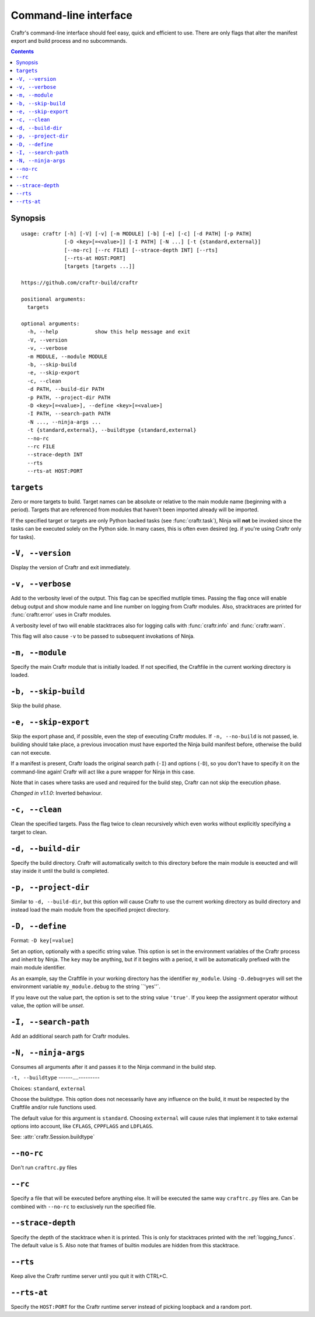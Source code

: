 Command-line interface
======================

Craftr's command-line interface should feel easy, quick
and efficient to use. There are only flags that alter
the manifest export and build process and no subcommands.

.. contents::

Synopsis
--------

::

    usage: craftr [-h] [-V] [-v] [-m MODULE] [-b] [-e] [-c] [-d PATH] [-p PATH]
                  [-D <key>[=<value>]] [-I PATH] [-N ...] [-t {standard,external}]
                  [--no-rc] [--rc FILE] [--strace-depth INT] [--rts]
                  [--rts-at HOST:PORT]
                  [targets [targets ...]]

    https://github.com/craftr-build/craftr

    positional arguments:
      targets

    optional arguments:
      -h, --help            show this help message and exit
      -V, --version
      -v, --verbose
      -m MODULE, --module MODULE
      -b, --skip-build
      -e, --skip-export
      -c, --clean
      -d PATH, --build-dir PATH
      -p PATH, --project-dir PATH
      -D <key>[=<value>], --define <key>[=<value>]
      -I PATH, --search-path PATH
      -N ..., --ninja-args ...
      -t {standard,external}, --buildtype {standard,external}
      --no-rc
      --rc FILE
      --strace-depth INT
      --rts
      --rts-at HOST:PORT

``targets``
-----------

Zero or more targets to build. Target names can be absolute or relative
to the main module name (beginning with a period). Targets that are
referenced from modules that haven't been imported already will be imported.

If the specified target or targets are only Python backed tasks (see
:func:`craftr.task`), Ninja will **not** be invoked since the tasks
can be executed solely on the Python side. In many cases, this is
often even desired (eg. if you're using Craftr only for tasks).

``-V, --version``
-----------------

Display the version of Craftr and exit immediately.

``-v, --verbose``
-----------------

Add to the verbosity level of the output. This flag can
be specified mutliple times. Passing the flag once will
enable debug output and show module name and line number
on logging from Craftr modules. Also, stracktraces are
printed for :func:`craftr.error` uses in Craftr modules.

A verbosity level of two will enable stacktraces also for
logging calls with :func:`craftr.info` and :func:`craftr.warn`.

This flag will also cause ``-v`` to be passed to subsequent
invokations of Ninja.

``-m, --module``
----------------

Specify the main Craftr module that is initially loaded.
If not specified, the Craftfile in the current working
directory is loaded.

.. _no_build:

``-b, --skip-build``
------------------

Skip the build phase.

``-e, --skip-export``
-------------------

Skip the export phase and, if possible, even the step of
executing Craftr modules. If ``-n, --no-build`` is not passed,
ie. building should take place, a previous invocation must
have exported the Ninja build manifest before, otherwise
the build can not execute.

If a manifest is present, Craftr loads the original search
path (``-I``) and options (``-D``), so you don't have to
specify it on the command-line again! Craftr will act like
a pure wrapper for Ninja in this case.

Note that in cases where tasks are used and required for
the build step, Craftr can not skip the execution phase.

*Changed in v1.1.0*: Inverted behaviour.

``-c, --clean``
---------------

Clean the specified targets. Pass the flag twice to clean
recursively which even works without explicitly specifying
a target to clean.

``-d, --build-dir``
-------------------

Specify the build directory. Craftr will automatically
switch to this directory before the main module is exeucted
and will stay inside it until the build is completed.

``-p, --project-dir``
---------------------

Similar to ``-d, --build-dir``, but this option will cause
Craftr to use the current working directory as build directory
and instead load the main module from the specified project
directory.

``-D, --define``
----------------

Format: ``-D key[=value]``

Set an option, optionally with a specific string value.
This option is set in the environment variables of the
Craftr process and inherit by Ninja. The ``key`` may be
anything, but if it begins with a period, it will be
automatically prefixed with the main module identifier.

As an example, say the Craftfile in your working directory
has the identifier ``my_module``. Using ``-D.debug=yes``
will set the environment variable ``my_module.debug`` to
the string ``'yes''`.

If you leave out the value part, the option is set to the
string value ``'true'``. If you keep the assignment operator
without value, the option will be *unset*.

``-I, --search-path``
---------------------

Add an additional search path for Craftr modules.

``-N, --ninja-args``
--------------------

Consumes all arguments after it and passes it to the Ninja
command in the build step.

``-t, --buildtype``
------....---------

Choices: ``standard``, ``external``

Choose the buildtype. This option does not necessarily have
any influence on the build, it must be respected by the
Craftfile and/or rule functions used.

The default value for this argument is ``standard``. Choosing
``external`` will cause rules that implement it to take external
options into account, like ``CFLAGS``, ``CPPFLAGS`` and ``LDFLAGS``.

See: :attr:`craftr.Session.buildtype`

``--no-rc``
-----------

Don't run ``craftrc.py`` files

``--rc``
--------

Specify a file that will be executed before anything else. It will
be executed the same way ``craftrc.py`` files are. Can be combined
with ``--no-rc`` to exclusively run the specified file.

``--strace-depth``
------------------

Specify the depth of the stacktrace when it is printed. This is only
for stacktraces printed with the :ref:`logging_funcs`. The default
value is 5. Also note that frames of builtin modules are hidden from
this stacktrace.

``--rts``
---------

Keep alive the Craftr runtime server until you quit it with CTRL+C.

``--rts-at``
------------

Specify the ``HOST:PORT`` for the Craftr runtime server instead of
picking loopback and a random port.
